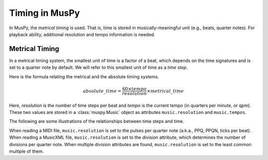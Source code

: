 ===============
Timing in MusPy
===============

In MusPy, the *metrical timing* is used. That is, time is stored in musically-meaningful unit (e.g., beats, quarter notes). For playback ability, additional resolution and tempo information is needed.


Metrical Timing
===============

In a metrical timing system, the smallest unit of time is a factor of a beat, which depends on the time signatures and is set to a quarter note by default. We will refer to this smallest unit of time as a *time step*.

Here is the formula relating the metrical and the absolute timing systems.

.. math:: absolute\_time = \frac{60 \times tempo}{resolution} \times metrical\_time

Here, *resolution* is the number of time steps per beat and *tempo* is the current tempo (in quarters per minute, or qpm). These two values are stored in a :class:`muspy.Music` object as attributes ``music.resolution`` and ``music.tempos``.

The following are some illustrations of the relationships between time steps and time.

.. image:: images/timing_double_tempo.svg
    :align: center
    :width: 500px

.. image:: images/timing_half_tempo.svg
    :align: center
    :width: 500px

.. image:: images/timing_rubato.svg
    :align: center
    :width: 500px

When reading a MIDI file, ``music.resolution`` is set to the pulses per quarter note (a.k.a., PPQ, PPQN, ticks per beat). When reading a MusicXML file, ``music.resolution`` is set to the *division* attribute, which determines the number of divisions per quarter note. When multiple division attributes are found, ``music.resolution`` is set to the least common multiple of them.
